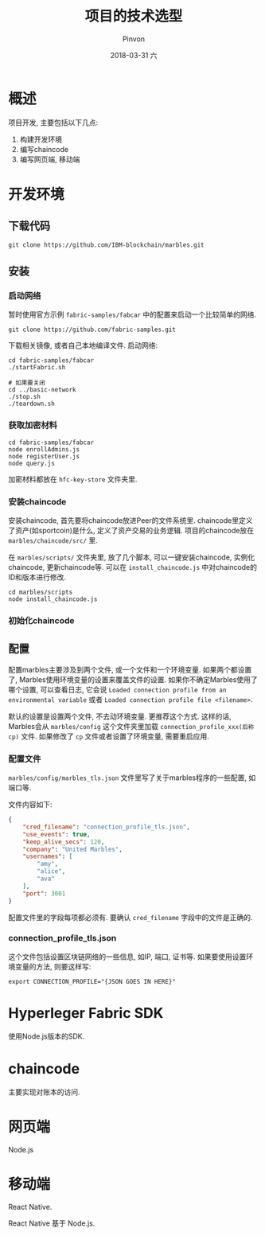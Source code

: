 #+TITLE:       项目的技术选型
#+AUTHOR:      Pinvon
#+EMAIL:       pinvon@Inspiron
#+DATE:        2018-03-31 六
#+URI:         /blog/%y/%m/%d/项目的技术选型
#+KEYWORDS:    <TODO: insert your keywords here>
#+TAGS:        BlockChain
#+LANGUAGE:    en
#+OPTIONS:     H:3 num:nil toc:t \n:nil ::t |:t ^:nil -:nil f:t *:t <:t
#+DESCRIPTION: <TODO: insert your description here>

* 概述

项目开发, 主要包括以下几点:
1. 构建开发环境
2. 编写chaincode
3. 编写网页端, 移动端

* 开发环境

** 下载代码

#+BEGIN_SRC Shell
git clone https://github.com/IBM-blockchain/marbles.git
#+END_SRC

** 安装

*** 启动网络

暂时使用官方示例 =fabric-samples/fabcar= 中的配置来启动一个比较简单的网络.
#+BEGIN_SRC Shell
git clone https://github.com/fabric-samples.git
#+END_SRC

下载相关镜像, 或者自己本地编译文件. 启动网络:
#+BEGIN_SRC Shell
cd fabric-samples/fabcar
./startFabric.sh

# 如果要关闭
cd ../basic-network
./stop.sh
./teardown.sh
#+END_SRC

*** 获取加密材料

#+BEGIN_SRC Shell
cd fabric-samples/fabcar
node enrollAdmins.js
node registerUser.js
node query.js
#+END_SRC
加密材料都放在 =hfc-key-store= 文件夹里.

*** 安装chaincode

安装chaincode, 首先要将chaincode放进Peer的文件系统里. chaincode里定义了资产(如sportcoin)是什么, 定义了资产交易的业务逻辑. 项目的chaincode放在 =marbles/chaincode/src/= 里.

在 =marbles/scripts/= 文件夹里, 放了几个脚本, 可以一键安装chaincode, 实例化chaincode, 更新chaincode等. 可以在 =install_chaincode.js= 中对chaincode的ID和版本进行修改.

#+BEGIN_SRC Shell
cd marbles/scripts
node install_chaincode.js
#+END_SRC

*** 初始化chaincode

** 配置

配置marbles主要涉及到两个文件, 或一个文件和一个环境变量. 如果两个都设置了, Marbles使用环境变量的设置来覆盖文件的设置. 如果你不确定Marbles使用了哪个设置, 可以查看日志, 它会说 =Loaded connection profile from an environmental variable= 或者 =Loaded connection profile file <filename>=.

默认的设置是设置两个文件, 不去动环境变量. 更推荐这个方式. 这样的话, Marbles会从 =marbles/config= 这个文件夹里加载 =connection_profile_xxx(后称cp)= 文件. 如果修改了 =cp= 文件或者设置了环境变量, 需要重启应用.

*** 配置文件

=marbles/config/marbles_tls.json= 文件里写了关于marbles程序的一些配置, 如端口等.

文件内容如下:
#+BEGIN_SRC JSON
{
    "cred_filename": "connection_profile_tls.json",
    "use_events": true,
    "keep_alive_secs": 120,
    "company": "United Marbles",
    "usernames": [
        "amy",
        "alice",
        "ava"
    ],
    "port": 3001
}
#+END_SRC
配置文件里的字段每项都必须有. 要确认 =cred_filename= 字段中的文件是正确的.

*** connection_profile_tls.json

这个文件包括设置区块链网络的一些信息, 如IP, 端口, 证书等. 如果要使用设置环境变量的方法, 则要这样写:
#+BEGIN_SRC Shell
export CONNECTION_PROFILE="{JSON GOES IN HERE}"
#+END_SRC

* Hyperleger Fabric SDK

使用Node.js版本的SDK.

* chaincode

主要实现对账本的访问.

* 网页端

Node.js

* 移动端

React Native.

React Native 基于 Node.js.
